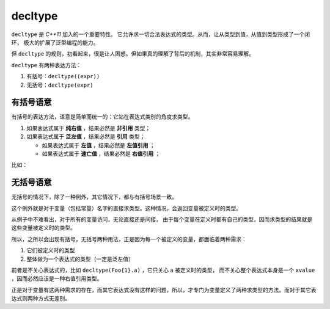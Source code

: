 
**decltype**
======================

``decltype`` 是 `C++11` 加入的一个重要特性。 它允许求一切合法表达式的类型。从而，让从类型到值，从值到类型形成了一个闭环，
极大的扩展了泛型编程的能力。

但 ``decltype`` 的规则，初看起来，很是让人困惑。但如果真的理解了背后的机制，其实非常容易理解。

``decltype`` 有两种表达方法：

1. 有括号：``decltype((expr))``
2. 无括号：``decltype(expr)``


有括号语意
-----------------

有括号的表达方法，语意是简单而统一的：它站在表达式类别的角度求类型。

1. 如果表达式属于 **纯右值** ，结果必然是 **非引用** 类型；
2. 如果表达式属于 **泛左值** ，结果必然是 **引用** 类型；

   - 如果表达式属于 **左值** ，结果必然是 **左值引用** ；
   - 如果表达式属于 **速亡值** ，结果必然是 **右值引用** ；

比如：

.. code-block:: c++
   struct Foo { int a; };
   const Foo f_v();
   Foo& f_ref();
   Foo&& f_r();
   using Func = Foo& ();
   using Array = char[2];

   int a = 0;
   const int b = 1;
   const Foo foo = {10};
   char c[2] = {1, 2};
   int* p = &a;
   const Foo* pFoo = &foo;

   enum class E { OK, FAIL };

   // 左值
   decltype((a))       v1;   // int&
   decltype((foo))     v2;   // const Foo&
   decltype((foo.a))   v3;   // const int&
   decltype((f_ref())) v4;   // Foo&
   decltype((f_r))     v5;   // Foo&& (&)()
   decltype((c))       v6;   // char (&)[2]
   decltype((a += 10)) v7;   // int&
   decltype((++a))     v8;   // int&
   decltype((c[1]))    v9;   // char&
   decltype((*p))      v10;  // int&
   decltype((p))       v11;  // int*&
   decltype((pFoo))    v12;  // const Foo*&
   decltype((pFoo->a)) v13;  // const int&
   decltype((Foo::a))  v14;  // int&
   decltype((a > 0 ? a : b))              v;  // int&
   decltype((static_cast<Func&&>(f_ref))) f;  // Foo& (&)()

   // 纯右值
   decltype((1+2))         v1;   // int
   decltype((Foo{10}))     v2;   // Foo
   decltype((f_v()))       v3;   // const Foo
   decltype((Array{0, 1})) v4;   // char[2]
   decltype((a++))         v5;   // int
   decltype((&b))          v6;   // const int*
   decltype((OK))          v7;   // E
   decltype((a > 0 ? 10 : Foo{0}.a)) v;  // int

   // 速亡值
   decltype((Foo{10}.a))    v1;  // int&&
   decltype((f_r()))        v2;  // Foo&&
   decltype((Array{}[0]))   v3;  // char&&
   decltype((std::move(a))) v4;  // int&&
   decltype((a > 0 ? Foo{1}.a : Foo{0}.a)) v;  // int&&


无括号语意
-----------------

无括号的情况下，除了一种例外，其它情况下，都与有括号场景一致。

这个例外就是对于变量（包括常量）名字的直接求类型。这种情况，会返回变量被定义时的类型。


.. code-block:: c++
   struct Foo { int a; };
   const Foo f_v();
   Foo& f_ref();
   Foo&& f_r();
   using Func = Foo& ();
   using Array = char[2];

   int a = 0;
   const int b = 1;
   const Foo foo = {10};
   Foo&& rref = Foo{1};
   const Foo& ref = foo;
   char c[2] = {1, 2};
   int* p = &a;
   const Foo* pFoo = &foo;

   decltype(a)        v1;   // int
   decltype(b)        v2;   // const int
   decltype(foo)      v3;   // const Foo
   decltype(ref)      v4;   // const Foo&
   decltype(rref)     v5;   // Foo&&
   decltype(c)        v6;   // char[2]
   decltype(p)        v7;   // int*
   decltype(foo.a)    v8;   // int
   decltype(ref.a)    v9;   // int
   decltype(rref.a)   v10;  // int
   decltype(pFoo)     v11;  // const Foo*
   decltype(pFoo->a)  v12;  // int
   decltype(Foo{1).a) v13;  // int
   decltype(Foo::a)   v14;  // int

从例子中不难看出，对于所有的变量访问，无论直接还是间接，
由于每个变量在定义时都有自己的类型，因而求类型的结果就是这些变量被定义时的类型。

所以，之所以会出现有括号，无括号两种用法，正是因为每一个被定义的变量，都面临着两种需求：

1. 它们被定义时的类型
2. 整体做为一个表达式的类型（一定是泛左值）

前者是不关心表达式的，比如 ``decltype(Foo{1}.a)`` ，它只关心 ``a`` 被定义时的类型，
而不关心整个表达式本身是一个 ``xvalue`` ，因而必然应该是一种右值引用类型。

正是对于变量有这两种需求的存在，而其它表达式没有这样的问题，所以，才专门为变量定义了两种求类型的方法。而对于其它表达式则两种方式无差别。


